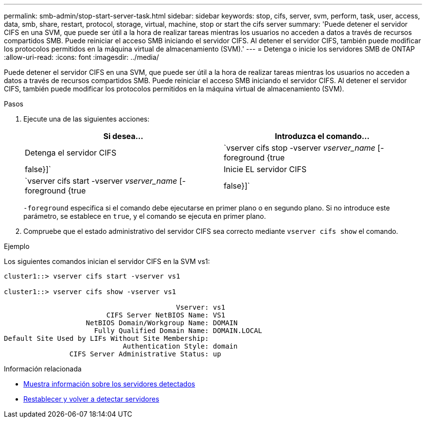 ---
permalink: smb-admin/stop-start-server-task.html 
sidebar: sidebar 
keywords: stop, cifs, server, svm, perform, task, user, access, data, smb, share, restart, protocol, storage, virtual, machine, stop or start the cifs server 
summary: 'Puede detener el servidor CIFS en una SVM, que puede ser útil a la hora de realizar tareas mientras los usuarios no acceden a datos a través de recursos compartidos SMB. Puede reiniciar el acceso SMB iniciando el servidor CIFS. Al detener el servidor CIFS, también puede modificar los protocolos permitidos en la máquina virtual de almacenamiento (SVM).' 
---
= Detenga o inicie los servidores SMB de ONTAP
:allow-uri-read: 
:icons: font
:imagesdir: ../media/


[role="lead"]
Puede detener el servidor CIFS en una SVM, que puede ser útil a la hora de realizar tareas mientras los usuarios no acceden a datos a través de recursos compartidos SMB. Puede reiniciar el acceso SMB iniciando el servidor CIFS. Al detener el servidor CIFS, también puede modificar los protocolos permitidos en la máquina virtual de almacenamiento (SVM).

.Pasos
. Ejecute una de las siguientes acciones:
+
|===
| Si desea... | Introduzca el comando... 


 a| 
Detenga el servidor CIFS
 a| 
`vserver cifs stop -vserver _vserver_name_ [-foreground {true|false}]`



 a| 
Inicie EL servidor CIFS
 a| 
`vserver cifs start -vserver _vserver_name_ [-foreground {true|false}]`

|===
+
`-foreground` especifica si el comando debe ejecutarse en primer plano o en segundo plano. Si no introduce este parámetro, se establece en `true`, y el comando se ejecuta en primer plano.

. Compruebe que el estado administrativo del servidor CIFS sea correcto mediante `vserver cifs show` el comando.


.Ejemplo
Los siguientes comandos inician el servidor CIFS en la SVM vs1:

[listing]
----
cluster1::> vserver cifs start -vserver vs1

cluster1::> vserver cifs show -vserver vs1

                                          Vserver: vs1
                         CIFS Server NetBIOS Name: VS1
                    NetBIOS Domain/Workgroup Name: DOMAIN
                      Fully Qualified Domain Name: DOMAIN.LOCAL
Default Site Used by LIFs Without Site Membership:
                             Authentication Style: domain
                CIFS Server Administrative Status: up
----
.Información relacionada
* xref:display-discovered-servers-task.adoc[Muestra información sobre los servidores detectados]
* xref:reset-rediscovering-servers-task.adoc[Restablecer y volver a detectar servidores]

